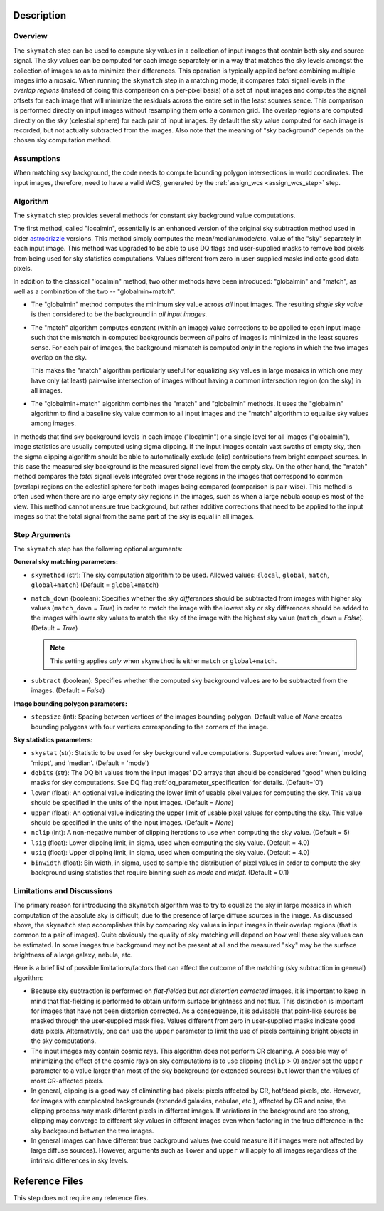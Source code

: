 Description
============

Overview
--------
The ``skymatch`` step can be used to compute sky values in a collection of input
images that contain both sky and source signal. The sky values can be computed
for each image separately or in a way that matches the sky levels amongst the
collection of images so as to minimize their differences. This operation is
typically applied before combining multiple images into a mosaic. When running
the ``skymatch`` step in a matching mode, it compares *total* signal
levels in *the overlap regions* (instead of doing this comparison on a
per-pixel basis)
of a set of input images and computes the signal offsets for each image
that will minimize the residuals across the entire set in the least squares
sence. This comparison is performed directly on input images without resampling
them onto a common grid. The overlap regions are computed directly on the sky
(celestial sphere) for each pair of input images. By default the sky value
computed for each image is recorded, but not actually subtracted from the
images. Also note that the meaning of "sky background" depends on the chosen
sky computation method.

Assumptions
-----------
When matching sky background, the code needs to compute bounding polygon
intersections in world coordinates. The input images, therefore, need to have
a valid WCS, generated by the :ref:`assign_wcs <assign_wcs_step>` step.

Algorithm
---------
The ``skymatch`` step provides several methods for constant sky background
value computations.

The first method, called "localmin", essentially is an enhanced version of the
original sky subtraction method used in older
`astrodrizzle <https://drizzlepac.readthedocs.io/en/latest/astrodrizzle.html>`_
versions. This
method simply computes the mean/median/mode/etc. value of the "sky" separately
in each input image. This method was upgraded to be able to use
DQ flags and user-supplied masks to remove bad pixels from being
used for sky statistics computations. Values different from zero in
user-supplied masks indicate good data pixels.

In addition to the classical "localmin" method,
two other methods have been introduced: "globalmin" and
"match", as well as a combination of the two -- "globalmin+match".

- The "globalmin" method computes the minimum sky value across *all*
  input images. The resulting *single sky value* is then considered to be
  the background in *all input images*.

- The "match" algorithm computes constant (within an image) value
  corrections to be applied to each input image such that the mismatch in computed
  backgrounds between *all* pairs of images is minimized in the least
  squares sense. For each pair of images, the background mismatch is computed
  *only* in the regions in which the two images overlap on the sky.

  This makes the "match" algorithm particularly useful
  for equalizing sky values in large mosaics in which one may have
  only (at least) pair-wise intersection of images without having
  a common intersection region (on the sky) in all images.

- The "globalmin+match" algorithm combines the "match" and
  "globalmin" methods. It uses the "globalmin"
  algorithm to find a baseline sky value common to all input images
  and the "match" algorithm to equalize sky values among images.

In methods that find sky background levels in each image ("localmin") or
a single level for all images ("globalmin"), image statistics are usually
computed using sigma clipping. If the input images contain vast swaths of empty
sky, then the sigma clipping algorithm should be able to automatically
exclude (clip) contributions from bright compact sources.
In this case the measured sky background is the
measured signal level from the empty sky. On the other hand, the
"match" method compares the *total* signal levels integrated over those regions
in the images that correspond to common (overlap) regions on the celestial
sphere for both images being compared (comparison is pair-wise).
This method is often used when there are no large
empty sky regions in the images, such as when a large nebula occupies most
of the view. This method cannot measure true background, but
rather additive corrections that need to be applied to the input images so that
the total signal from the same part of the sky is equal in all images.

Step Arguments
--------------
The ``skymatch`` step has the following optional arguments:

**General sky matching parameters:**

* ``skymethod`` (str):
  The sky computation algorithm to be used.
  Allowed values: {``local``, ``global``, ``match``, ``global+match``}
  (Default = ``global+match``)

* ``match_down`` (boolean):
  Specifies whether the sky *differences* should
  be subtracted from images with higher sky values (``match_down`` = `True`)
  in order to match the image with the lowest sky or sky differences should be added
  to the images with lower sky values to match the sky of the image with the
  highest sky value (``match_down`` = `False`). (Default = `True`)

  .. note::
    This setting applies *only* when ``skymethod`` is
    either ``match`` or ``global+match``.

* ``subtract`` (boolean):
  Specifies whether the computed sky background values
  are to be subtracted from the images. (Default = `False`)

**Image bounding polygon parameters:**

* ``stepsize`` (int):
  Spacing between vertices of the
  images bounding polygon. Default value of `None` creates bounding polygons
  with four vertices corresponding to the corners of the image.

**Sky statistics parameters:**

* ``skystat`` (str):
  Statistic to be used for sky background
  value computations. Supported values are: 'mean', 'mode', 'midpt',
  and 'median'. (Default = 'mode')

* ``dqbits`` (str): The DQ bit values from the input images' DQ arrays that
  should be considered "good" when building masks for sky computations. See
  DQ flag :ref:`dq_parameter_specification` for details. (Default='0')

* ``lower`` (float):
  An optional value indicating the lower limit of usable pixel
  values for computing the sky. This value should be specified in the units
  of the input images. (Default = `None`)

* ``upper`` (float):
  An optional value indicating the upper limit of usable pixel
  values for computing the sky. This value should be specified in the units
  of the input images. (Default = `None`)

* ``nclip`` (int):
  A non-negative number of clipping iterations
  to use when computing the sky value. (Default = 5)

* ``lsig`` (float):
  Lower clipping limit, in sigma, used when computing the sky value.
  (Default = 4.0)

* ``usig`` (float):
  Upper clipping limit, in sigma, used when computing the sky value.
  (Default = 4.0)

* ``binwidth`` (float):
  Bin width, in sigma, used to sample the distribution of pixel
  values in order to compute the sky background using statistics
  that require binning such as `mode` and `midpt`.
  (Default = 0.1)


Limitations and Discussions
---------------------------
The primary reason for introducing the ``skymatch`` algorithm was to try to
equalize the sky in large mosaics in which computation of the
absolute sky is difficult, due to the presence of large diffuse
sources in the image. As discussed above, the ``skymatch`` step
accomplishes this by comparing sky values in input images in their
overlap regions (that is common to a pair of images). Quite obviously the
quality of sky matching will depend on how well these sky values
can be estimated.
In some images true background may not be present at all and the
measured "sky" may be the surface brightness of a large galaxy, nebula, etc.

Here is a brief list of possible limitations/factors that can affect
the outcome of the matching (sky subtraction in general) algorithm:

* Because sky subtraction is performed on *flat-fielded* but
  *not distortion corrected* images, it is important to keep in mind
  that flat-fielding is performed to obtain uniform surface brightness
  and not flux. This distinction is important for images that have
  not been distortion corrected. As a consequence, it is advisable that
  point-like sources be masked through the user-supplied mask files.
  Values different from zero in user-supplied masks indicate good data
  pixels. Alternatively, one can use the ``upper`` parameter to limit the use of
  pixels containing bright objects in the sky computations.

* The input images may contain cosmic rays. This
  algorithm does not perform CR cleaning. A possible way of minimizing
  the effect of the cosmic rays on sky computations is to use
  clipping (\ ``nclip`` > 0) and/or set the ``upper`` parameter to a value
  larger than most of the sky background (or extended sources) but
  lower than the values of most CR-affected pixels.

* In general, clipping is a good way of eliminating bad pixels:
  pixels affected by CR, hot/dead pixels, etc. However, for
  images with complicated backgrounds (extended galaxies, nebulae,
  etc.), affected by CR and noise, the clipping process may mask different
  pixels in different images. If variations in the background are
  too strong, clipping may converge to different sky values in
  different images even when factoring in the true difference
  in the sky background between the two images.

* In general images can have different true background values
  (we could measure it if images were not affected by large diffuse
  sources). However, arguments such as ``lower`` and ``upper`` will
  apply to all images regardless of the intrinsic differences
  in sky levels.

Reference Files
===============
This step does not require any reference files.
